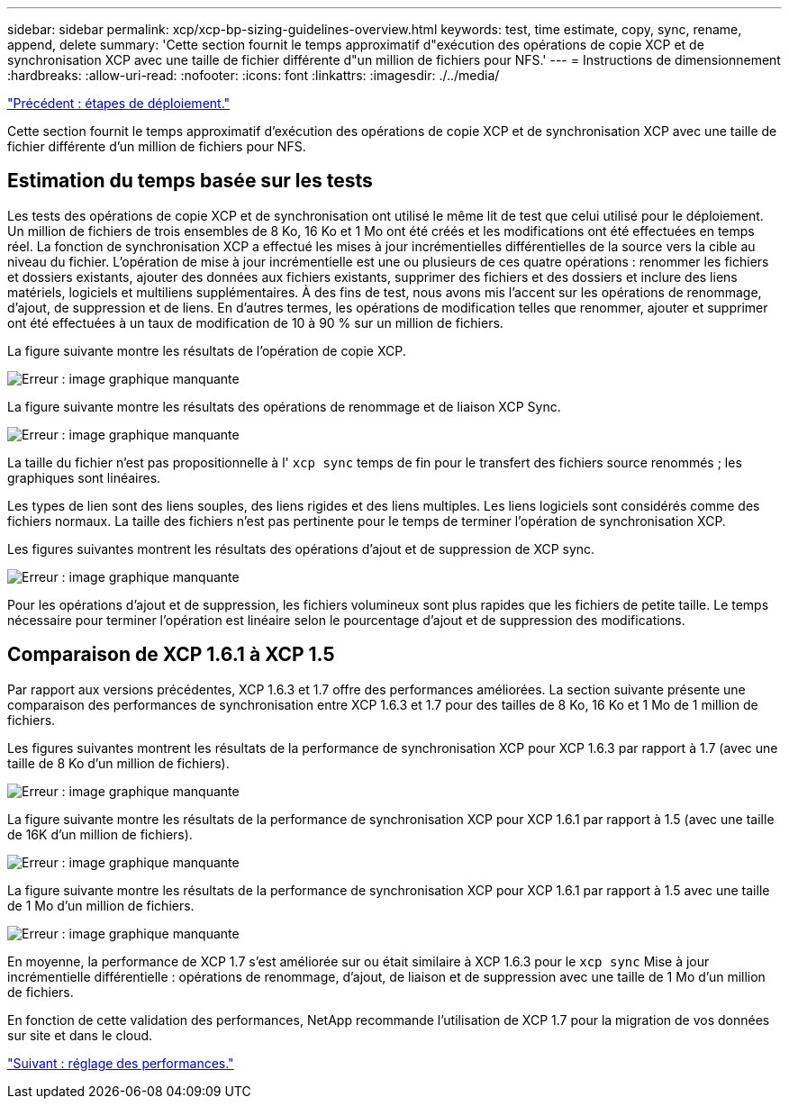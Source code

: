 ---
sidebar: sidebar 
permalink: xcp/xcp-bp-sizing-guidelines-overview.html 
keywords: test, time estimate, copy, sync, rename, append, delete 
summary: 'Cette section fournit le temps approximatif d"exécution des opérations de copie XCP et de synchronisation XCP avec une taille de fichier différente d"un million de fichiers pour NFS.' 
---
= Instructions de dimensionnement
:hardbreaks:
:allow-uri-read: 
:nofooter: 
:icons: font
:linkattrs: 
:imagesdir: ./../media/


link:xcp-bp-deployment-steps.html["Précédent : étapes de déploiement."]

Cette section fournit le temps approximatif d'exécution des opérations de copie XCP et de synchronisation XCP avec une taille de fichier différente d'un million de fichiers pour NFS.



== Estimation du temps basée sur les tests

Les tests des opérations de copie XCP et de synchronisation ont utilisé le même lit de test que celui utilisé pour le déploiement. Un million de fichiers de trois ensembles de 8 Ko, 16 Ko et 1 Mo ont été créés et les modifications ont été effectuées en temps réel. La fonction de synchronisation XCP a effectué les mises à jour incrémentielles différentielles de la source vers la cible au niveau du fichier. L'opération de mise à jour incrémentielle est une ou plusieurs de ces quatre opérations : renommer les fichiers et dossiers existants, ajouter des données aux fichiers existants, supprimer des fichiers et des dossiers et inclure des liens matériels, logiciels et multiliens supplémentaires. À des fins de test, nous avons mis l'accent sur les opérations de renommage, d'ajout, de suppression et de liens. En d'autres termes, les opérations de modification telles que renommer, ajouter et supprimer ont été effectuées à un taux de modification de 10 à 90 % sur un million de fichiers.

La figure suivante montre les résultats de l'opération de copie XCP.

image:xcp-bp_image10.png["Erreur : image graphique manquante"]

La figure suivante montre les résultats des opérations de renommage et de liaison XCP Sync.

image:xcp-bp_image8.png["Erreur : image graphique manquante"]

La taille du fichier n'est pas propositionnelle à l' `xcp sync` temps de fin pour le transfert des fichiers source renommés ; les graphiques sont linéaires.

Les types de lien sont des liens souples, des liens rigides et des liens multiples. Les liens logiciels sont considérés comme des fichiers normaux. La taille des fichiers n'est pas pertinente pour le temps de terminer l'opération de synchronisation XCP.

Les figures suivantes montrent les résultats des opérations d'ajout et de suppression de XCP sync.

image:xcp-bp_image9.png["Erreur : image graphique manquante"]

Pour les opérations d'ajout et de suppression, les fichiers volumineux sont plus rapides que les fichiers de petite taille. Le temps nécessaire pour terminer l'opération est linéaire selon le pourcentage d'ajout et de suppression des modifications.



== Comparaison de XCP 1.6.1 à XCP 1.5

Par rapport aux versions précédentes, XCP 1.6.3 et 1.7 offre des performances améliorées. La section suivante présente une comparaison des performances de synchronisation entre XCP 1.6.3 et 1.7 pour des tailles de 8 Ko, 16 Ko et 1 Mo de 1 million de fichiers.

Les figures suivantes montrent les résultats de la performance de synchronisation XCP pour XCP 1.6.3 par rapport à 1.7 (avec une taille de 8 Ko d'un million de fichiers).

image:xcp-bp_image11.png["Erreur : image graphique manquante"]

La figure suivante montre les résultats de la performance de synchronisation XCP pour XCP 1.6.1 par rapport à 1.5 (avec une taille de 16K d'un million de fichiers).

image:xcp-bp_image12.png["Erreur : image graphique manquante"]

La figure suivante montre les résultats de la performance de synchronisation XCP pour XCP 1.6.1 par rapport à 1.5 avec une taille de 1 Mo d'un million de fichiers.

image:xcp-bp_image13.png["Erreur : image graphique manquante"]

En moyenne, la performance de XCP 1.7 s'est améliorée sur ou était similaire à XCP 1.6.3 pour le `xcp sync` Mise à jour incrémentielle différentielle : opérations de renommage, d'ajout, de liaison et de suppression avec une taille de 1 Mo d'un million de fichiers.

En fonction de cette validation des performances, NetApp recommande l'utilisation de XCP 1.7 pour la migration de vos données sur site et dans le cloud.

link:xcp-bp-performance-tuning.html["Suivant : réglage des performances."]
